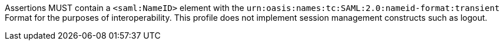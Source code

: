 Assertions MUST contain a `<saml:NameID>` element with the
`urn:oasis:names:tc:SAML:2.0:nameid-format:transient` Format for the purposes of
interoperability. This profile does not implement session management constructs
such as logout.